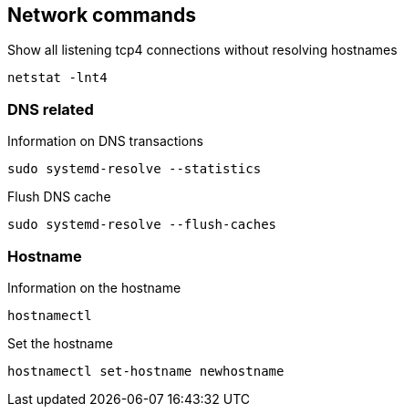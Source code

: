 == Network commands

.Show all listening tcp4 connections without resolving hostnames
----
netstat -lnt4
----


=== DNS related

.Information on DNS transactions

  sudo systemd-resolve --statistics

.Flush DNS cache

  sudo systemd-resolve --flush-caches


=== Hostname

.Information on the hostname

  hostnamectl

.Set the hostname

  hostnamectl set-hostname newhostname
